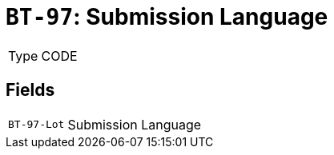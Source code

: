 = `BT-97`: Submission Language
:navtitle: Business Terms

[horizontal]
Type:: CODE

== Fields
[horizontal]
  `BT-97-Lot`:: Submission Language
